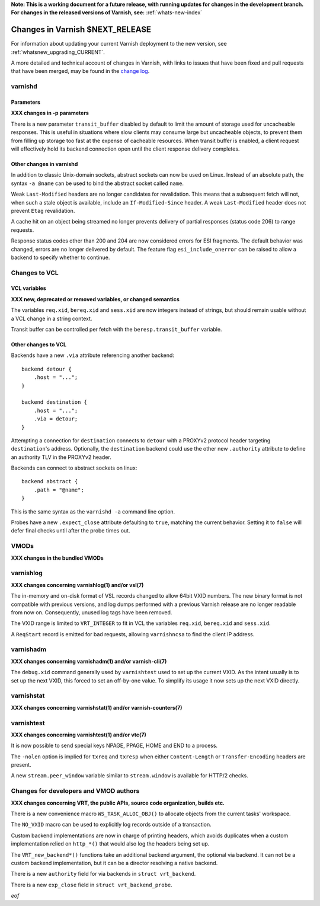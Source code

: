 **Note: This is a working document for a future release, with running
updates for changes in the development branch. For changes in the
released versions of Varnish, see:** :ref:`whats-new-index`

.. _whatsnew_changes_CURRENT:

%%%%%%%%%%%%%%%%%%%%%%%%%%%%%%%%%%%%
Changes in Varnish **$NEXT_RELEASE**
%%%%%%%%%%%%%%%%%%%%%%%%%%%%%%%%%%%%

For information about updating your current Varnish deployment to the
new version, see :ref:`whatsnew_upgrading_CURRENT`.

A more detailed and technical account of changes in Varnish, with
links to issues that have been fixed and pull requests that have been
merged, may be found in the `change log`_.

.. _change log: https://github.com/varnishcache/varnish-cache/blob/master/doc/changes.rst

varnishd
========

Parameters
~~~~~~~~~~

**XXX changes in -p parameters**

There is a new parameter ``transit_buffer`` disabled by default to limit the
amount of storage used for uncacheable responses. This is useful in situations
where slow clients may consume large but uncacheable objects, to prevent them
from filling up storage too fast at the expense of cacheable resources. When
transit buffer is enabled, a client request will effectively hold its backend
connection open until the client response delivery completes.

Other changes in varnishd
~~~~~~~~~~~~~~~~~~~~~~~~~

In addition to classic Unix-domain sockets, abstract sockets can now be used
on Linux. Instead of an absolute path, the syntax ``-a @name`` can be used to
bind the abstract socket called ``name``.

Weak ``Last-Modified`` headers are no longer candidates for revalidation. This
means that a subsequent fetch will not, when such a stale object is available,
include an ``If-Modified-Since`` header. A weak ``Last-Modified`` header does
not prevent ``Etag`` revalidation.

A cache hit on an object being streamed no longer prevents delivery of partial
responses (status code 206) to range requests.

Response status codes other than 200 and 204 are now considered errors for ESI
fragments. The default behavior was changed, errors are no longer delivered by
default. The feature flag ``esi_include_onerror`` can be raised to allow a
backend to specify whether to continue.

Changes to VCL
==============

VCL variables
~~~~~~~~~~~~~

**XXX new, deprecated or removed variables, or changed semantics**

The variables ``req.xid``, ``bereq.xid`` and ``sess.xid`` are now integers
instead of strings, but should remain usable without a VCL change in a string
context.

Transit buffer can be controlled per fetch with the ``beresp.transit_buffer``
variable.

Other changes to VCL
~~~~~~~~~~~~~~~~~~~~

Backends have a new ``.via`` attribute referencing another backend::

    backend detour {
        .host = "...";
    }

    backend destination {
        .host = "...";
        .via = detour;
    }

Attempting a connection for ``destination`` connects to ``detour`` with a
PROXYv2 protocol header targeting ``destination``'s address. Optionally, the
``destination`` backend could use the other new ``.authority`` attribute to
define an authority TLV in the PROXYv2 header.

Backends can connect to abstract sockets on linux::

    backend abstract {
        .path = "@name";
    }

This is the same syntax as the ``varnishd -a`` command line option.

Probes have a new ``.expect_close`` attribute defaulting to ``true``, matching
the current behavior. Setting it to ``false`` will defer final checks until
after the probe times out.

VMODs
=====

**XXX changes in the bundled VMODs**

varnishlog
==========

**XXX changes concerning varnishlog(1) and/or vsl(7)**

The in-memory and on-disk format of VSL records changed to allow 64bit VXID
numbers. The new binary format is not compatible with previous versions, and
log dumps performed with a previous Varnish release are no longer readable
from now on. Consequently, unused log tags have been removed.

The VXID range is limited to ``VRT_INTEGER`` to fit in VCL the variables
``req.xid``, ``bereq.xid`` and ``sess.xid``.

A ``ReqStart`` record is emitted for bad requests, allowing ``varnishncsa`` to
find the client IP address.

varnishadm
==========

**XXX changes concerning varnishadm(1) and/or varnish-cli(7)**

The ``debug.xid`` command generally used by ``varnishtest`` used to set up the
current VXID. As the intent usually is to set up the next VXID, this forced to
set an off-by-one value. To simplify its usage it now sets up the next VXID
directly.

varnishstat
===========

**XXX changes concerning varnishstat(1) and/or varnish-counters(7)**

varnishtest
===========

**XXX changes concerning varnishtest(1) and/or vtc(7)**

It is now possible to send special keys NPAGE, PPAGE, HOME and END to a
process.

The ``-nolen`` option is implied for ``txreq`` and ``txresp`` when either
``Content-Length`` or ``Transfer-Encoding`` headers are present.

A new ``stream.peer_window`` variable similar to ``stream.window`` is
available for HTTP/2 checks.

Changes for developers and VMOD authors
=======================================

**XXX changes concerning VRT, the public APIs, source code organization,
builds etc.**

There is a new convenience macro ``WS_TASK_ALLOC_OBJ()`` to allocate objects
from the current tasks' workspace.

The ``NO_VXID`` macro can be used to explicitly log records outside of a
transaction.

Custom backend implementations are now in charge of printing headers, which
avoids duplicates when a custom implementation relied on ``http_*()`` that
would also log the headers being set up.

The ``VRT_new_backend*()`` functions take an additional backend argument, the
optional via backend. It can not be a custom backend implementation, but it
can be a director resolving a native backend.

There is a new ``authority`` field for via backends in ``struct vrt_backend``.

There is a new ``exp_close`` field in ``struct vrt_backend_probe``.

*eof*

